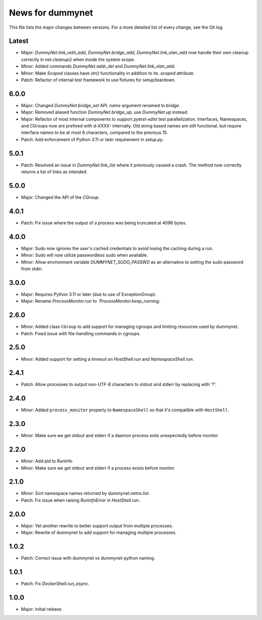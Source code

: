 News for dummynet
=================
This file lists the major changes between versions. For a more detailed list of
every change, see the Git log.

Latest
------
* Major: `DummyNet.link_veth_add`, `DummyNet.bridge_add`, `DummyNet.link_vlan_add`
  now handle their own cleanup correctly in `net.cleanup()` when inside the system
  scope.
* Minor: Added commands `DummyNet.addr_del` and `DummyNet.link_vlan_add`.
* Minor: Make `Scoped` classes have `str()` functionality in addition to its
  `.scoped` attribute.
* Patch: Refactor of internal test framework to use fixtures for setup/teardown.

6.0.0
-----
* Major: Changed `DummyNet.bridge_set` API. `name` argument renamed to `bridge`.
* Major: Removed aliased function `DummyNet.bridge_up`, use `DummyNet.up`
  instead.
* Major: Refactor of most internal components to support `pytest-xdist`
  test parallelization.
  Interfaces, Namespaces, and CGroups now are prefixed with
  `d-XXXX-` internally. Old string based names are still functional, but require
  interface names to be at most 8 characters, compared to the previous 15.
* Patch: Add enforcement of Python 3.11 or later requirement in `setup.py`.

5.0.1
-----
* Patch: Resolved an issue in `DummyNet.link_list` where it previously caused a
  crash. The method now correctly returns a list of links as intended.

5.0.0
-----
* Major: Changed the API of the `CGroup`.

4.0.1
-----
* Patch: Fix issue where the output of a process was being truncated at 4096
  bytes.

4.0.0
-----
* Major: Sudo now ignores the user's cached credentials to avoid losing the
  caching during a run.
* Minor: Sudo will now utilize passwordless sudo when available.
* Minor: Allow environment variable `DUMMYNET_SUDO_PASSWD` as an alternative to
  setting the sudo password from stdin.

3.0.0
-----
* Major: Requires Python 3.11 or later (due to use of ExceptionGroup).
* Major: Rename `ProcessMonitor.run`to `ProcessMonitor.keep_running`.

2.6.0
-----
* Minor: Added class ``CGroup`` to add support for managing cgroups and limiting
  resources used by dummynet.
* Patch: Fixed issue with file-handling commands in cgroups.

2.5.0
-----
* Minor: Added support for setting a timeout on `HostShell.run` and
  `NamespaceShell.run`.

2.4.1
-----
* Patch: Allow processes to output non-UTF-8 characters to stdout and stderr by
  replacing with '?'.

2.4.0
-----
* Minor: Added ``process_monitor`` property to ``NamespaceShell`` so that
  it's compatible with ``HostShell``.

2.3.0
-----
* Minor: Make sure we get stdout and stderr if a daemon process exits
  unexpectedly before monitor

2.2.0
-----
* Minor: Add pid to RunInfo
* Minor: Make sure we get stdout and stderr if a process exists before monitor

2.1.0
-----
* Minor: Sort namespace names returned by dummynet.netns.list.
* Patch: Fix issue when raising `RunInfoError` in `HostShell.run`.

2.0.0
-----
* Major: Yet another rewrite to better support output from multiple processes.
* Major: Rewrite of dummynet to add support for managing multiple processes.

1.0.2
-----
* Patch: Correct issue with dummynet vs dummynet-python
  naming.

1.0.1
-----
* Patch: Fix `DockerShell.run_async`.

1.0.0
-----
* Major: Initial release.
